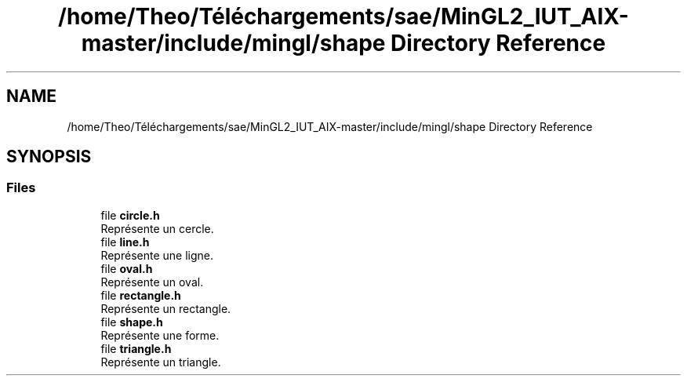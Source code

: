 .TH "/home/Theo/Téléchargements/sae/MinGL2_IUT_AIX-master/include/mingl/shape Directory Reference" 3 "Sun Jan 12 2025" "My Project" \" -*- nroff -*-
.ad l
.nh
.SH NAME
/home/Theo/Téléchargements/sae/MinGL2_IUT_AIX-master/include/mingl/shape Directory Reference
.SH SYNOPSIS
.br
.PP
.SS "Files"

.in +1c
.ti -1c
.RI "file \fBcircle\&.h\fP"
.br
.RI "Représente un cercle\&. "
.ti -1c
.RI "file \fBline\&.h\fP"
.br
.RI "Représente une ligne\&. "
.ti -1c
.RI "file \fBoval\&.h\fP"
.br
.RI "Représente un oval\&. "
.ti -1c
.RI "file \fBrectangle\&.h\fP"
.br
.RI "Représente un rectangle\&. "
.ti -1c
.RI "file \fBshape\&.h\fP"
.br
.RI "Représente une forme\&. "
.ti -1c
.RI "file \fBtriangle\&.h\fP"
.br
.RI "Représente un triangle\&. "
.in -1c
